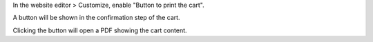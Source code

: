 In the website editor > Customize, enable "Button to print the cart".

A button will be shown in the confirmation step of the cart.

Clicking the button will open a PDF showing the cart content.
